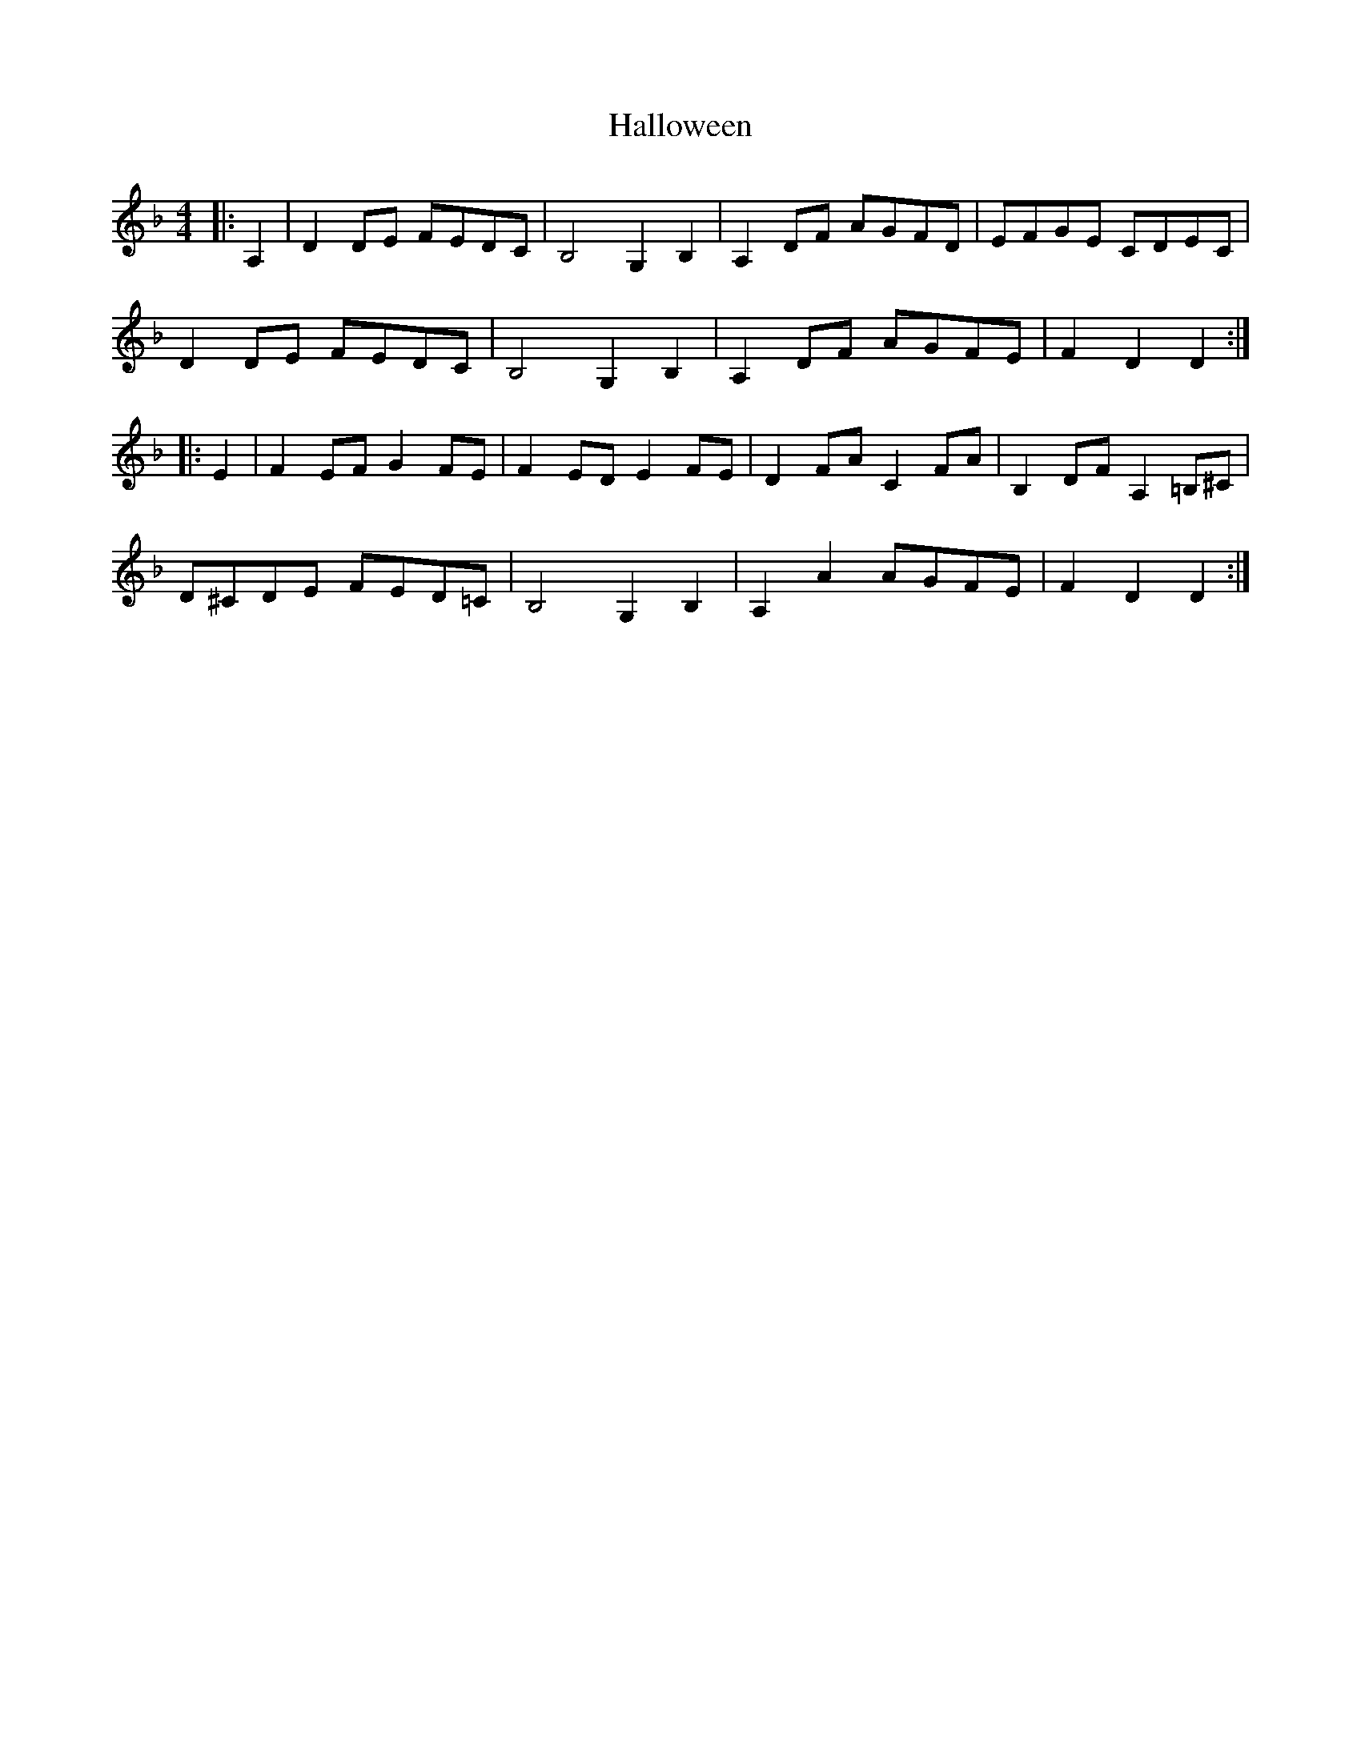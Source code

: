 X: 16536
T: Halloween
R: reel
M: 4/4
K: Dminor
|:A,2|D2DE FEDC|B,4 G,2B,2|A,2DF AGFD|EFGE CDEC|
D2DE FEDC|B,4 G,2B,2|A,2DF AGFE|F2D2 D2:|
|:E2|F2EF G2FE|F2ED E2FE|D2FA C2FA|B,2DF A,2=B,^C|
D^CDE FED=C|B,4 G,2B,2|A,2A2 AGFE|F2D2 D2:|


